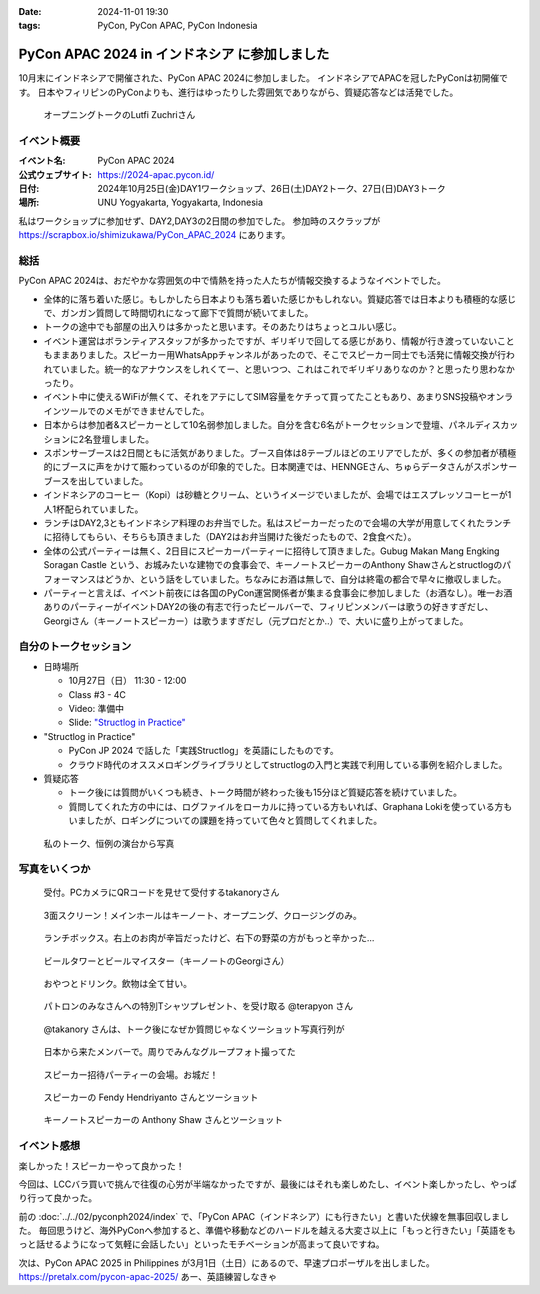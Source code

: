 :date: 2024-11-01 19:30
:tags: PyCon, PyCon APAC, PyCon Indonesia

=================================================
PyCon APAC 2024 in インドネシア に参加しました
=================================================

10月末にインドネシアで開催された、PyCon APAC 2024に参加しました。
インドネシアでAPACを冠したPyConは初開催です。
日本やフィリピンのPyConよりも、進行はゆったりした雰囲気でありながら、質疑応答などは活発でした。

.. figure:: opening.*
   :width: 80%

   オープニングトークのLutfi Zuchriさん


イベント概要
==============

:イベント名: PyCon APAC 2024
:公式ウェブサイト: https://2024-apac.pycon.id/
:日付: 2024年10月25日(金)DAY1ワークショップ、26日(土)DAY2トーク、27日(日)DAY3トーク
:場所: UNU Yogyakarta, Yogyakarta, Indonesia

私はワークショップに参加せず、DAY2,DAY3の2日間の参加でした。
参加時のスクラップが https://scrapbox.io/shimizukawa/PyCon_APAC_2024 にあります。

総括
=========

PyCon APAC 2024は、おだやかな雰囲気の中で情熱を持った人たちが情報交換するようなイベントでした。

- 全体的に落ち着いた感じ。もしかしたら日本よりも落ち着いた感じかもしれない。質疑応答では日本よりも積極的な感じで、ガンガン質問して時間切れになって廊下で質問が続いてました。
- トークの途中でも部屋の出入りは多かったと思います。そのあたりはちょっとユルい感じ。
- イベント運営はボランティアスタッフが多かったですが、ギリギリで回してる感じがあり、情報が行き渡っていないこともままありました。スピーカー用WhatsAppチャンネルがあったので、そこでスピーカー同士でも活発に情報交換が行われていました。統一的なアナウンスをしれくてー、と思いつつ、これはこれでギリギリありなのか？と思ったり思わなかったり。
- イベント中に使えるWiFiが無くて、それをアテにしてSIM容量をケチって買ってたこともあり、あまりSNS投稿やオンラインツールでのメモができませんでした。
- 日本からは参加者&スピーカーとして10名弱参加しました。自分を含む6名がトークセッションで登壇、パネルディスカッションに2名登壇しました。
- スポンサーブースは2日間ともに活気がありました。ブース自体は8テーブルほどのエリアでしたが、多くの参加者が積極的にブースに声をかけて賑わっているのが印象的でした。日本関連では、HENNGEさん、ちゅらデータさんがスポンサーブースを出していました。
- インドネシアのコーヒー（Kopi）は砂糖とクリーム、というイメージでいましたが、会場ではエスプレッソコーヒーが1人1杯配られていました。
- ランチはDAY2,3ともインドネシア料理のお弁当でした。私はスピーカーだったので会場の大学が用意してくれたランチに招待してもらい、そちらも頂きました（DAY2はお弁当開けた後だったもので、2食食べた）。
- 全体の公式パーティーは無く、2日目にスピーカーパーティーに招待して頂きました。Gubug Makan Mang Engking Soragan Castle という、お城みたいな建物での食事会で、キーノートスピーカーのAnthony Shawさんとstructlogのパフォーマンスはどうか、という話をしていました。ちなみにお酒は無しで、自分は終電の都合で早々に撤収しました。
- パーティーと言えば、イベント前夜には各国のPyCon運営関係者が集まる食事会に参加しました（お酒なし）。唯一お酒ありのパーティーがイベントDAY2の後の有志で行ったビールバーで、フィリピンメンバーは歌うの好きすぎだし、Georgiさん（キーノートスピーカー）は歌うますぎだし（元プロだとか..）で、大いに盛り上がってました。

自分のトークセッション
=========================

- 日時場所

  - 10月27日（日） 11:30 - 12:00
  - Class #3 - 4C
  - Video: 準備中
  - Slide: `"Structlog in Practice" <https://docs.google.com/presentation/d/e/2PACX-1vQMp6ObhP3qjNCC93ancesKkhsgH6Uj5Isgv-JkWfiknPhyQXapZxKg9c6Fn_-67V0_5fQIYJKbAjbO/pub>`_

- "Structlog in Practice"

  - PyCon JP 2024 で話した「実践Structlog」を英語にしたものです。
  - クラウド時代のオススメロギングライブラリとしてstructlogの入門と実践で利用している事例を紹介しました。

- 質疑応答

  - トーク後には質問がいくつも続き、トーク時間が終わった後も15分ほど質疑応答を続けていました。
  - 質問してくれた方の中には、ログファイルをローカルに持っている方もいれば、Graphana Lokiを使っている方もいましたが、ロギングについての課題を持っていて色々と質問してくれました。

.. figure:: shimizukawa-talk.*
   :width: 80%

   私のトーク、恒例の演台から写真 


写真をいくつか
==================

.. figure:: reception.*
   :width: 80%

   受付。PCカメラにQRコードを見せて受付するtakanoryさん

.. figure:: screen.*
   :width: 80%

   3面スクリーン！メインホールはキーノート、オープニング、クロージングのみ。

.. figure:: lunch.*
   :width: 80%

   ランチボックス。右上のお肉が辛旨だったけど、右下の野菜の方がもっと辛かった...

.. figure:: beer-tower.*
   :width: 80%

   ビールタワーとビールマイスター（キーノートのGeorgiさん）

.. figure:: snack-and-drink.*
   :width: 80%

   おやつとドリンク。飲物は全て甘い。

.. figure:: patrons.*
   :width: 80%

   パトロンのみなさんへの特別Tシャツプレゼント、を受け取る @terapyon さん

.. figure:: takanory-talk.*
   :width: 80%

   @takanory さんは、トーク後になぜか質問じゃなくツーショット写真行列が

.. figure:: jp-members.*
   :width: 80%

   日本から来たメンバーで。周りでみんなグループフォト撮ってた

.. figure:: speaker-party.*
   :width: 80%

   スピーカー招待パーティーの会場。お城だ！

.. figure:: speaker-party-twoshot1.*
   :width: 80%

   スピーカーの Fendy Hendriyanto さんとツーショット

.. figure:: speaker-party-twoshot2.*
   :width: 80%

   キーノートスピーカーの Anthony Shaw さんとツーショット


イベント感想
================

楽しかった！スピーカーやって良かった！

今回は、LCCバラ買いで挑んで往復の心労が半端なかったですが、最後にはそれも楽しめたし、イベント楽しかったし、やっぱり行って良かった。

前の :doc:`../../02/pyconph2024/index` で、「PyCon APAC（インドネシア）にも行きたい」と書いた伏線を無事回収しました。
毎回思うけど、海外PyConへ参加すると、準備や移動などのハードルを越える大変さ以上に「もっと行きたい」「英語をもっと話せるようになって気軽に会話したい」といったモチベーションが高まって良いですね。

次は、PyCon APAC 2025 in Philippines が3月1日（土日）にあるので、早速プロポーザルを出しました。
https://pretalx.com/pycon-apac-2025/
あー、英語練習しなきゃ
